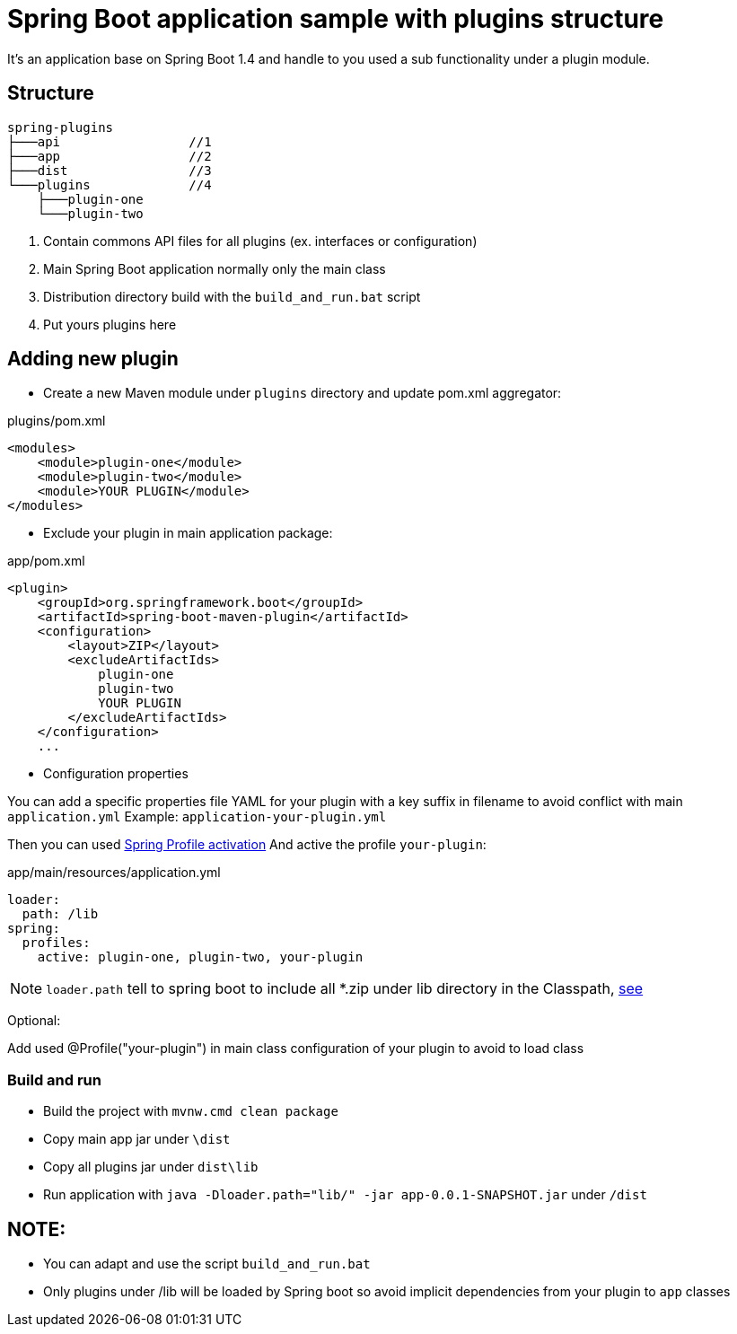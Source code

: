 = Spring Boot application sample with plugins structure

It's an application base on Spring Boot 1.4 and handle to you used a sub functionality under a plugin module.

== Structure

[source,bash]
----
spring-plugins
├───api                 //1
├───app                 //2
├───dist                //3
└───plugins             //4
    ├───plugin-one
    └───plugin-two
----
<1> Contain commons API files for all plugins (ex. interfaces or configuration)
<2> Main Spring Boot application normally only the main class
<3> Distribution directory build with the `build_and_run.bat` script
<4> Put yours plugins here

== Adding new plugin

* Create a new Maven module under  `plugins` directory and update pom.xml aggregator:

[source,xml]
.plugins/pom.xml
----
<modules>
    <module>plugin-one</module>
    <module>plugin-two</module>
    <module>YOUR PLUGIN</module>
</modules>
----

* Exclude your plugin in main application package:


[source,xml]
.app/pom.xml
----
<plugin>
    <groupId>org.springframework.boot</groupId>
    <artifactId>spring-boot-maven-plugin</artifactId>
    <configuration>
        <layout>ZIP</layout>
        <excludeArtifactIds>
            plugin-one
            plugin-two
            YOUR PLUGIN
        </excludeArtifactIds>
    </configuration>
    ...
----

* Configuration properties

You can add a specific properties file YAML for your plugin with a key suffix in filename to avoid conflict with main `application.yml`
Example: `application-your-plugin.yml`

Then you can used http://docs.spring.io/autorepo/docs/spring-boot/current/reference/html/boot-features-profiles.html[Spring Profile activation]
And active the profile `your-plugin`:


[source,yaml]
.app/main/resources/application.yml
----
loader:
  path: /lib
spring:
  profiles:
    active: plugin-one, plugin-two, your-plugin
----

NOTE: `loader.path` tell to spring boot to include all *.zip under lib directory in the Classpath, http://docs.spring.io/spring-boot/docs/current/reference/html/executable-jar.html#executable-jar-property-launcher-features[see]

Optional:

Add used @Profile("your-plugin") in main class configuration of your plugin to avoid to load class

=== Build and run

* Build the project with `mvnw.cmd clean package`
* Copy main app jar under `\dist`
* Copy all plugins jar under `dist\lib`
* Run application with `java -Dloader.path="lib/" -jar app-0.0.1-SNAPSHOT.jar` under `/dist`

NOTE:
----
* You can adapt and use the script `build_and_run.bat`
* Only plugins under /lib will be loaded by Spring boot so avoid implicit dependencies from your plugin to `app` classes
----

